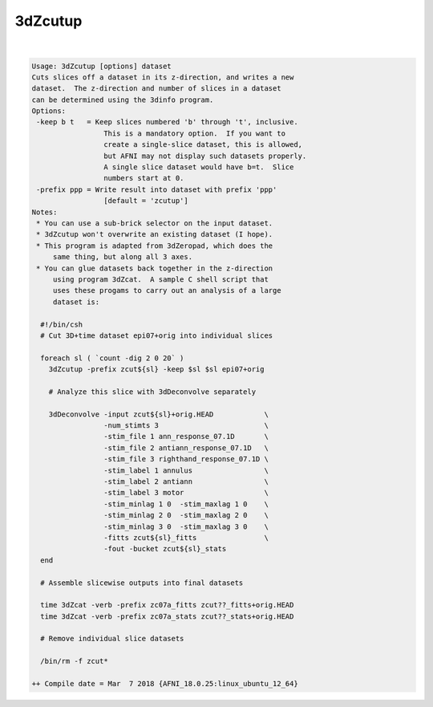 ********
3dZcutup
********

.. _ahelp_3dZcutup:

.. contents:: 
    :depth: 4 

| 

.. code-block:: none

    Usage: 3dZcutup [options] dataset
    Cuts slices off a dataset in its z-direction, and writes a new
    dataset.  The z-direction and number of slices in a dataset
    can be determined using the 3dinfo program.
    Options:
     -keep b t   = Keep slices numbered 'b' through 't', inclusive.
                     This is a mandatory option.  If you want to
                     create a single-slice dataset, this is allowed,
                     but AFNI may not display such datasets properly.
                     A single slice dataset would have b=t.  Slice
                     numbers start at 0.
     -prefix ppp = Write result into dataset with prefix 'ppp'
                     [default = 'zcutup']
    Notes:
     * You can use a sub-brick selector on the input dataset.
     * 3dZcutup won't overwrite an existing dataset (I hope).
     * This program is adapted from 3dZeropad, which does the
         same thing, but along all 3 axes.
     * You can glue datasets back together in the z-direction
         using program 3dZcat.  A sample C shell script that
         uses these progams to carry out an analysis of a large
         dataset is:
    
      #!/bin/csh
      # Cut 3D+time dataset epi07+orig into individual slices
    
      foreach sl ( `count -dig 2 0 20` )
        3dZcutup -prefix zcut${sl} -keep $sl $sl epi07+orig
    
        # Analyze this slice with 3dDeconvolve separately
    
        3dDeconvolve -input zcut${sl}+orig.HEAD            \
                     -num_stimts 3                         \
                     -stim_file 1 ann_response_07.1D       \
                     -stim_file 2 antiann_response_07.1D   \
                     -stim_file 3 righthand_response_07.1D \
                     -stim_label 1 annulus                 \
                     -stim_label 2 antiann                 \
                     -stim_label 3 motor                   \
                     -stim_minlag 1 0  -stim_maxlag 1 0    \
                     -stim_minlag 2 0  -stim_maxlag 2 0    \
                     -stim_minlag 3 0  -stim_maxlag 3 0    \
                     -fitts zcut${sl}_fitts                \
                     -fout -bucket zcut${sl}_stats
      end
    
      # Assemble slicewise outputs into final datasets
    
      time 3dZcat -verb -prefix zc07a_fitts zcut??_fitts+orig.HEAD
      time 3dZcat -verb -prefix zc07a_stats zcut??_stats+orig.HEAD
    
      # Remove individual slice datasets
    
      /bin/rm -f zcut*
    
    ++ Compile date = Mar  7 2018 {AFNI_18.0.25:linux_ubuntu_12_64}
